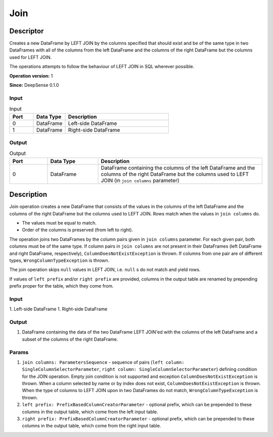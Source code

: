 .. Copyright (c) 2015, CodiLime Inc.

Join
====

==========
Descriptor
==========

Creates a new DataFrame by LEFT JOIN by the columns specified that should exist and be of the same
type in two DataFrames with all of the columns from the left DataFrame and the columns of the right
DataFrame but the columns used for LEFT JOIN.

The operations attempts to follow the behaviour of LEFT JOIN in SQL wherever possible.

**Operation version:** 1

**Since:** DeepSense 0.1.0

-----
Input
-----

.. list-table:: Input
   :widths: 15 20 65
   :header-rows: 1

   * - Port
     - Data Type
     - Description
   * - 0
     - DataFrame
     - Left-side DataFrame
   * - 1
     - DataFrame
     - Right-side DataFrame

------
Output
------

.. list-table:: Output
   :widths: 15 20 65
   :header-rows: 1

   * - Port
     - Data Type
     - Description
   * - 0
     - DataFrame
     - DataFrame containing the columns of the left DataFrame
       and the columns of the right DataFrame but the columns
       used to LEFT JOIN (in ``join columns`` parameter)


===========
Description
===========
Join operation creates a new DataFrame that consists of the values in the columns of the left DataFrame
and the columns of the right DataFrame but the columns used to LEFT JOIN. Rows match when the values in
``join columns`` do.

* The values must be equal to match.
* Order of the columns is preserved (from left to right).

The operation joins two DataFrames by the column pairs given in ``join columns`` parameter.
For each given pair, both columns must be of the same type. If column pairs in ``join columns``
are not present in their DataFrames (left DataFrame and right DataFrame, respectively),
``ColumnDoesNotExistException`` is thrown. If columns from one pair are of different types,
``WrongColumnTypeException`` is thrown.

The join operation skips ``null`` values in LEFT JOIN, i.e. ``null`` s do not match and yield rows.

If values of ``left prefix`` and/or ``right prefix`` are provided, columns in the output table
are renamed by prepending prefix proper for the table, which they come from.

-----
Input
-----
1. Left-side DataFrame
1. Right-side DataFrame

------
Output
------
1. DataFrame containing the data of the two DataFrame LEFT JOIN'ed with the columns
   of the left DataFrame and a subset of the columns of the right DataFrame.

------
Params
------
1. ``join columns: ParametersSequence`` - sequence of pairs (``left column: SingleColumnSelectorParameter``,
   ``right column: SingleColumnSelectorParameter``) defining condition for the JOIN operation.
   Empty join condition is not supported and exception ``ColumnDoesNotExistException`` is thrown.
   When a column selected by name or by index does not exist, ``ColumnDoesNotExistException`` is thrown.
   When the type of columns to LEFT JOIN upon in two DataFrames do not match,
   ``WrongColumnTypeException`` is thrown.
2. ``left prefix: PrefixBasedColumnCreatorParameter`` - optional prefix, which can be prepended
   to these columns in the output table, which come from the left input table.
3. ``right prefix: PrefixBasedColumnCreatorParameter`` - optional prefix, which can be prepended
   to these columns in the output table, which come from the right input table.
